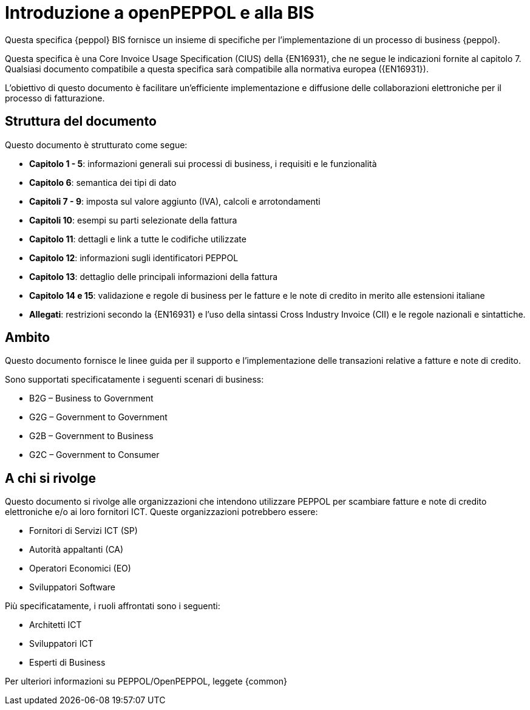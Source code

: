 [preface]
= Introduzione a openPEPPOL e alla BIS

Questa specifica {peppol} BIS fornisce un insieme di specifiche per l’implementazione di un processo di business {peppol}.

Questa specifica è una Core Invoice Usage Specification (CIUS) della {EN16931}, che ne segue le indicazioni fornite al capitolo 7. Qualsiasi documento compatibile a questa specifica sarà compatibile alla normativa europea ({EN16931}).

L’obiettivo di questo documento è facilitare un’efficiente implementazione e diffusione delle collaborazioni elettroniche per il processo di fatturazione.

== Struttura del documento

Questo documento è strutturato come segue:

* *Capitolo 1 - 5*: informazioni generali sui processi di business, i requisiti e le funzionalità

* *Capitolo 6*: semantica dei tipi di dato

* *Capitoli 7 - 9*: imposta sul valore aggiunto (IVA), calcoli e arrotondamenti

* *Capitoli 10*: esempi su parti selezionate della fattura

* *Capitolo 11*: dettagli e link a tutte le codifiche utilizzate

* *Capitolo 12*: informazioni sugli identificatori PEPPOL

* *Capitolo 13*: dettaglio delle principali informazioni della fattura

* *Capitolo 14 e 15*: validazione e regole di business per le fatture e le note di credito in merito alle estensioni italiane

* *Allegati*: restrizioni secondo la {EN16931} e l'uso della sintassi Cross Industry Invoice (CII) e le regole nazionali e sintattiche.

== Ambito

Questo documento  fornisce le linee guida per il supporto e l'implementazione delle transazioni relative a fatture e note di credito.

//Questo BIS non impone l'utilizzo di dati specifici per gli approvvigionamenti ma supporta diversi modi di riferirsi al processo dell'ordine. L'uso selettivo di questi riferimenti può essere la base per l'elaborazione automatizzata delle fatture.

Sono supportati specificatamente i seguenti scenari di business:

* B2G – Business to Government
* G2G – Government to Government
* G2B – Government to Business
* G2C – Government to Consumer

== A chi si rivolge

Questo documento si rivolge alle organizzazioni che intendono utilizzare PEPPOL per scambiare fatture e note di credito elettroniche e/o ai loro fornitori ICT. Queste organizzazioni potrebbero essere:

     * Fornitori di Servizi ICT (SP)
     * Autorità appaltanti (CA)
     * Operatori Economici (EO)
     * Sviluppatori Software

Più specificatamente, i ruoli affrontati sono i seguenti:

    * Architetti ICT
    * Sviluppatori ICT
    * Esperti di Business

Per ulteriori informazioni su PEPPOL/OpenPEPPOL, leggete {common}
